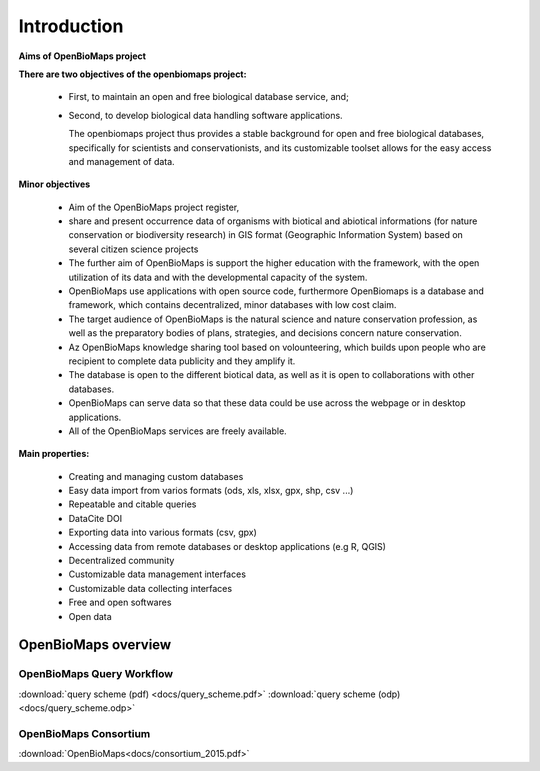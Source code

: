 Introduction
************

**Aims of OpenBioMaps project**

**There are two objectives of the openbiomaps project:**

    *  First, to maintain an open and free biological database service, and; 
    *  Second, to develop biological data handling software applications. 
    
       The openbiomaps project thus provides a stable background for open and free biological databases, specifically for scientists and conservationists, and its customizable toolset allows for the easy access and management of data.

**Minor objectives**

   * Aim of the OpenBioMaps project register,
   * share and present occurrence data of organisms with biotical and abiotical informations (for nature conservation or biodiversity research)  in GIS format (Geographic Information System) based on several citizen science projects
   * The further aim of OpenBioMaps is support the higher education with the framework, with the open utilization of its data and with the developmental capacity of the system.
   * OpenBioMaps use applications with open source code, furthermore OpenBiomaps is a database and framework, which contains decentralized, minor databases with low cost claim.
   * The target audience of OpenBioMaps is the natural science and nature conservation profession, as well as the preparatory bodies of plans, strategies, and decisions concern nature conservation.
   * Az OpenBioMaps knowledge sharing tool based on volounteering, which builds upon people who are recipient to complete data publicity and they amplify it.
   * The database is open to the different biotical data, as well as it is open to collaborations with other databases.
   * OpenBioMaps can serve data so that these data could be use across the webpage or in desktop applications.
   * All of the OpenBioMaps services are freely available.


**Main properties:**

   * Creating and managing custom databases
   * Easy data import from varios formats (ods, xls, xlsx, gpx, shp, csv ...)
   * Repeatable and citable queries
   * DataCite DOI
   * Exporting data into various formats (csv, gpx)
   * Accessing data from remote databases or desktop applications (e.g R, QGIS)
   * Decentralized community
   * Customizable data management interfaces
   * Customizable data collecting interfaces
   * Free and open softwares
   * Open data


OpenBioMaps overview
====================

OpenBioMaps Query Workflow
--------------------------
:download:`query scheme (pdf) <docs/query_scheme.pdf>` :download:`query scheme (odp) <docs/query_scheme.odp>`



OpenBioMaps Consortium
----------------------
:download:`OpenBioMaps<docs/consortium_2015.pdf>`


